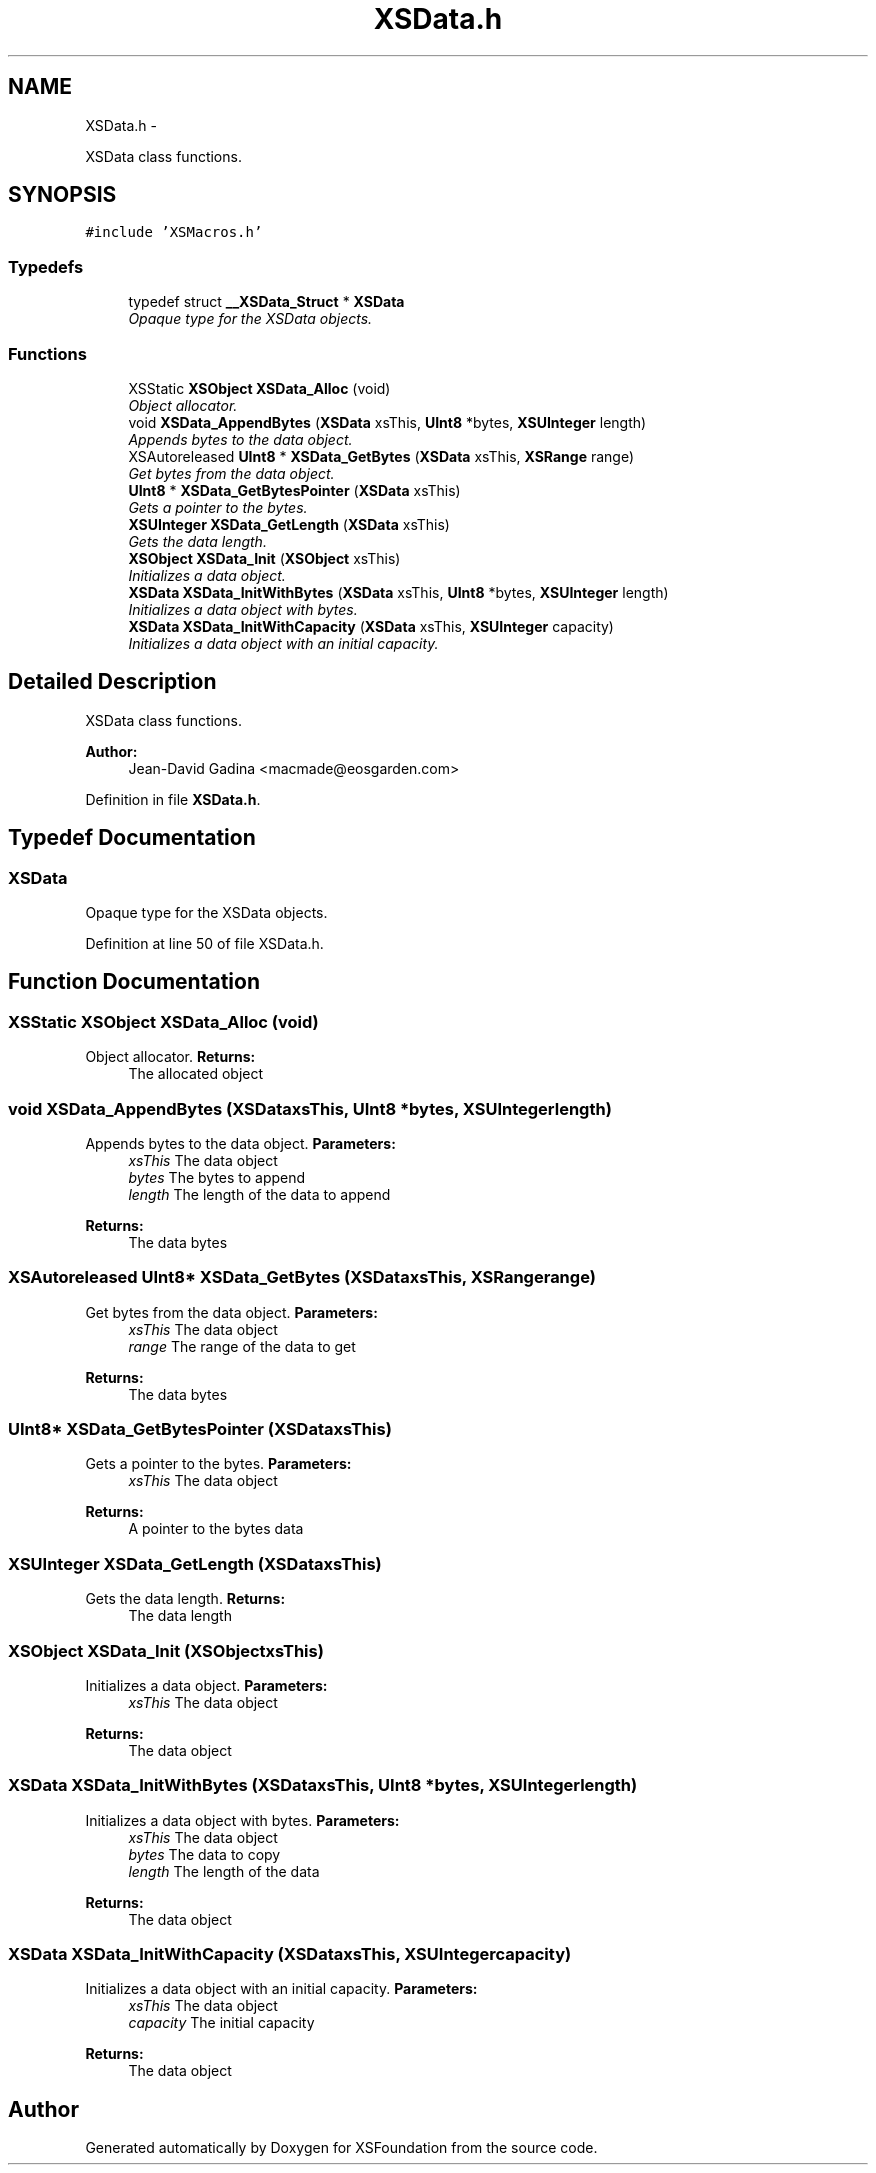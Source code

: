 .TH "XSData.h" 3 "Sun Apr 24 2011" "Version 1.2.2-0" "XSFoundation" \" -*- nroff -*-
.ad l
.nh
.SH NAME
XSData.h \- 
.PP
XSData class functions.  

.SH SYNOPSIS
.br
.PP
\fC#include 'XSMacros.h'\fP
.br

.SS "Typedefs"

.in +1c
.ti -1c
.RI "typedef struct \fB__XSData_Struct\fP * \fBXSData\fP"
.br
.RI "\fIOpaque type for the XSData objects. \fP"
.in -1c
.SS "Functions"

.in +1c
.ti -1c
.RI "XSStatic \fBXSObject\fP \fBXSData_Alloc\fP (void)"
.br
.RI "\fIObject allocator. \fP"
.ti -1c
.RI "void \fBXSData_AppendBytes\fP (\fBXSData\fP xsThis, \fBUInt8\fP *bytes, \fBXSUInteger\fP length)"
.br
.RI "\fIAppends bytes to the data object. \fP"
.ti -1c
.RI "XSAutoreleased \fBUInt8\fP * \fBXSData_GetBytes\fP (\fBXSData\fP xsThis, \fBXSRange\fP range)"
.br
.RI "\fIGet bytes from the data object. \fP"
.ti -1c
.RI "\fBUInt8\fP * \fBXSData_GetBytesPointer\fP (\fBXSData\fP xsThis)"
.br
.RI "\fIGets a pointer to the bytes. \fP"
.ti -1c
.RI "\fBXSUInteger\fP \fBXSData_GetLength\fP (\fBXSData\fP xsThis)"
.br
.RI "\fIGets the data length. \fP"
.ti -1c
.RI "\fBXSObject\fP \fBXSData_Init\fP (\fBXSObject\fP xsThis)"
.br
.RI "\fIInitializes a data object. \fP"
.ti -1c
.RI "\fBXSData\fP \fBXSData_InitWithBytes\fP (\fBXSData\fP xsThis, \fBUInt8\fP *bytes, \fBXSUInteger\fP length)"
.br
.RI "\fIInitializes a data object with bytes. \fP"
.ti -1c
.RI "\fBXSData\fP \fBXSData_InitWithCapacity\fP (\fBXSData\fP xsThis, \fBXSUInteger\fP capacity)"
.br
.RI "\fIInitializes a data object with an initial capacity. \fP"
.in -1c
.SH "Detailed Description"
.PP 
XSData class functions. 

\fBAuthor:\fP
.RS 4
Jean-David Gadina <macmade@eosgarden.com> 
.RE
.PP

.PP
Definition in file \fBXSData.h\fP.
.SH "Typedef Documentation"
.PP 
.SS "\fBXSData\fP"
.PP
Opaque type for the XSData objects. 
.PP
Definition at line 50 of file XSData.h.
.SH "Function Documentation"
.PP 
.SS "XSStatic \fBXSObject\fP XSData_Alloc (void)"
.PP
Object allocator. \fBReturns:\fP
.RS 4
The allocated object 
.RE
.PP

.SS "void XSData_AppendBytes (\fBXSData\fPxsThis, \fBUInt8\fP *bytes, \fBXSUInteger\fPlength)"
.PP
Appends bytes to the data object. \fBParameters:\fP
.RS 4
\fIxsThis\fP The data object 
.br
\fIbytes\fP The bytes to append 
.br
\fIlength\fP The length of the data to append 
.RE
.PP
\fBReturns:\fP
.RS 4
The data bytes 
.RE
.PP

.SS "XSAutoreleased \fBUInt8\fP* XSData_GetBytes (\fBXSData\fPxsThis, \fBXSRange\fPrange)"
.PP
Get bytes from the data object. \fBParameters:\fP
.RS 4
\fIxsThis\fP The data object 
.br
\fIrange\fP The range of the data to get 
.RE
.PP
\fBReturns:\fP
.RS 4
The data bytes 
.RE
.PP

.SS "\fBUInt8\fP* XSData_GetBytesPointer (\fBXSData\fPxsThis)"
.PP
Gets a pointer to the bytes. \fBParameters:\fP
.RS 4
\fIxsThis\fP The data object 
.RE
.PP
\fBReturns:\fP
.RS 4
A pointer to the bytes data 
.RE
.PP

.SS "\fBXSUInteger\fP XSData_GetLength (\fBXSData\fPxsThis)"
.PP
Gets the data length. \fBReturns:\fP
.RS 4
The data length 
.RE
.PP

.SS "\fBXSObject\fP XSData_Init (\fBXSObject\fPxsThis)"
.PP
Initializes a data object. \fBParameters:\fP
.RS 4
\fIxsThis\fP The data object 
.RE
.PP
\fBReturns:\fP
.RS 4
The data object 
.RE
.PP

.SS "\fBXSData\fP XSData_InitWithBytes (\fBXSData\fPxsThis, \fBUInt8\fP *bytes, \fBXSUInteger\fPlength)"
.PP
Initializes a data object with bytes. \fBParameters:\fP
.RS 4
\fIxsThis\fP The data object 
.br
\fIbytes\fP The data to copy 
.br
\fIlength\fP The length of the data 
.RE
.PP
\fBReturns:\fP
.RS 4
The data object 
.RE
.PP

.SS "\fBXSData\fP XSData_InitWithCapacity (\fBXSData\fPxsThis, \fBXSUInteger\fPcapacity)"
.PP
Initializes a data object with an initial capacity. \fBParameters:\fP
.RS 4
\fIxsThis\fP The data object 
.br
\fIcapacity\fP The initial capacity 
.RE
.PP
\fBReturns:\fP
.RS 4
The data object 
.RE
.PP

.SH "Author"
.PP 
Generated automatically by Doxygen for XSFoundation from the source code.
